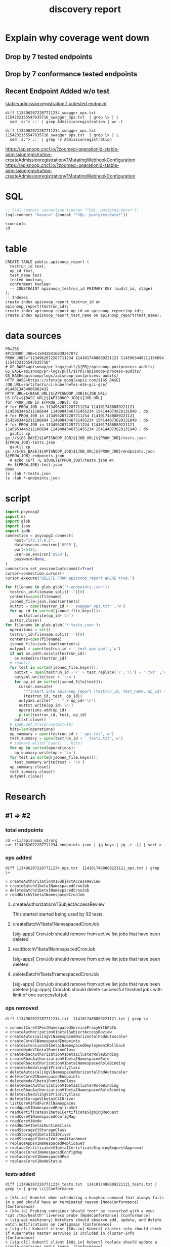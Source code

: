 #+TITLE: discovery report

* Explain why coverage went down
** Drop by 7 tested endpoints
** Drop by 7 conformance tested endpoints
** Recent Endpoint Added w/o test

[[https://apisnoop.cncf.io/?zoomed=category-stable-admissionregistration&bucket=apisnoop%252Flogs%252Fapisnoop-postprocess-audits%252F1154429316839247872%252Fartifacts%252Fci-kubernetes-e2e-gci-gce%252F1145963446211186694][stable/admissionregistration 1 untested endpoint]]
#+BEGIN_SRC shell
diff 1134962072287711234_swagger_ops.txt 1154232155547635716_swagger_ops.txt  | grep \> | \
  sed 's:^> ::' | grep Admissionregistration | wc -l
#+END_SRC

#+RESULTS:
#+begin_EXAMPLE
15
#+end_EXAMPLE

#+BEGIN_SRC shell
diff 1134962072287711234_swagger_ops.txt 1154232155547635716_swagger_ops.txt  | grep \> | \
  sed 's:^> ::' | grep -v Admissionregistration
#+END_SRC

#+RESULTS:
#+begin_EXAMPLE
createCoreV1NamespacedServiceAccountToken
#+end_EXAMPLE


https://apisnoop.cncf.io/?zoomed=operationId-stable-admissionregistration-createAdmissionregistrationV1MutatingWebhookConfiguration
https://apisnoop.cncf.io/?zoomed=operationId-stable-admissionregistration-createAdmissionregistrationV1MutatingWebhookConfiguration

* SQL
#+NAME: Start Postgresql Connection
#+BEGIN_SRC emacs-lisp :results silent
  ;; (sql-connect connection (concat "*SQL: postgres:data*"))
  (sql-connect "hasura" (concat "*SQL: postgres:data*"))
#+END_SRC

#+BEGIN_SRC sql-mode
  \conninfo
  \d
#+END_SRC

#+RESULTS:
#+begin_src sql-mode
You are connected to database "hh" as user "hh" on host "172.17.0.1" at port "5432".
SSL connection (protocol: TLSv1.3, cipher: TLS_AES_256_GCM_SHA384, bits: 256, compression: off)
            List of relations
 Schema |      Name       | Type  | Owner 
--------+-----------------+-------+-------
 public | api_operations  | table | hh
 public | apisnoop_report | table | hh
 public | audit_events    | table | hh
(3 rows)

#+end_src

* table 

#+BEGIN_SRC sql-mode :tangle ../hasura/migrations/30_table_apisnoop_report.up.sql
CREATE TABLE public.apisnoop_report (
  testrun_id text,
  op_id text,
  test_name text
  tested boolean,
  conformant boolean
  -- CONSTRAINT apisnoop_testrun_id PRIMARY KEY (audit_id, stage)
);
-- Indexes
create index apisnoop_report_testrun_id on apisnoop_report(testrun_id);
create index apisnoop_report_op_id on apisnoop_report(op_id);
create index apisnoop_report_test_name on apisnoop_report(test_name);
#+END_SRC

#+RESULTS:
#+begin_src sql-mode
CREATE TABLE
CREATE INDEX
CREATE INDEX
CREATE INDEX
#+end_src

* data sources
# https://storage.googleapis.com/apisnoop/pr-logs/pull/265/apisnoop-process-audits/1154175142012653568/build-log.txt
#+BEGIN_SRC shell
PR=265
APISNOOP_JOB=1154429316839247872
PROW_JOBS="1134962072287711234 1141017488889221121 1145963446211186694 1154232155547635716"
# GS_BASE=apisnoop/pr-logs/pull/${PR}/apisnoop-postprocess-audits/
GS_BASE=apisnoop/pr-logs/pull/${PR}/apisnoop-process-audits/
GS_BASE=apisnoop/logs/apisnoop-postprocess-audits/ 
HTTP_BASE=https://storage.googleapis.com/${GS_BASE}
JOB_URL=/artifacts/ci-kubernetes-e2e-gci-gce/
#144013434006802432 
HTTP_URL=${BASE_URL}${APISNOOP_JOB}${JOB_URL}
GS_URL=${BASE_URL}${APISNOOP_JOB}${JOB_URL}
for PROW_JOB in ${PROW_JOBS}; do
# for PROW_JOB in 1134962072287711234 1141017488889221121 1145963446211186694 1149004346751455234 154144073620131840 ; do
# for PROW_JOB in 1134962072287711234 1141017488889221121 1145963446211186694 1149004346751455234 154144073620131840 ; do
# for PROW_JOB in 1134962072287711234 1141017488889221121 1145963446211186694 1149004346751455234 154144073620131840 ; do
  gsutil cp gs://${GS_BASE}${APISNOOP_JOB}${JOB_URL}${PROW_JOB}/tests.json ${PROW_JOB}-tests.json
  gsutil cp gs://${GS_BASE}${APISNOOP_JOB}${JOB_URL}${PROW_JOB}/endpoints.json ${PROW_JOB}-endpoints.json
  # echo curl -L ${URL}${PROW_JOB}/tests.json #\
 #> ${PROW_JOB}-test.json
done
ls -lah *-tests.json
ls -lah *-endpoints.json
#+END_SRC

#+RESULTS:
#+begin_EXAMPLE
-rw-rw-r-- 1 hh hh 2.4M Jul 25 17:12 1134962072287711234-tests.json
-rw-rw-r-- 1 hh hh 2.4M Jul 25 17:12 1141017488889221121-tests.json
-rw-rw-r-- 1 hh hh 2.2M Jul 25 17:12 1145963446211186694-tests.json
-rw-rw-r-- 1 hh hh 2.2M Jul 25 17:12 1154232155547635716-tests.json
-rw-rw-r-- 1 hh hh 296K Jul 25 17:12 1134962072287711234-endpoints.json
-rw-rw-r-- 1 hh hh 295K Jul 25 17:12 1141017488889221121-endpoints.json
-rw-rw-r-- 1 hh hh 295K Jul 25 17:12 1145963446211186694-endpoints.json
-rw-rw-r-- 1 hh hh 302K Jul 25 17:12 1154232155547635716-endpoints.json
#+end_EXAMPLE

* script
# host='192.168.1.17',
#+NAME: import
#+BEGIN_SRC python :tangle foo.py
  import psycopg2
  import os
  import glob
  import json
  import ipdb
  connection = psycopg2.connect(
      host="172.17.0.1",
      database=os.environ['USER'],
      port=5432,
      user=os.environ['USER'],
      password=None,
  )
  connection.set_session(autocommit=True)
  cursor=connection.cursor()
  cursor.execute("DELETE FROM apisnoop_report WHERE true;")

  for filename in glob.glob('*-endpoints.json'):
    testrun_id=filename.split('-')[0]
    contents=open(filename)
    jsoned_file=json.load(contents)
    outtxt = open(testrun_id + '_swagger_ops.txt' ,'w')
    for op_id in sorted(jsoned_file.keys()):
        outtxt.write(op_id+'\n')
    outtxt.close()
  for filename in glob.glob('*-tests.json'):
    operations = set()
    testrun_id=filename.split('-')[0]
    contents=open(filename)
    jsoned_file=json.load(contents)
    outyaml = open(testrun_id + '_test_ops.yaml','w')
    if not os.path.exists(testrun_id):
      os.makedirs(testrun_id)
    #.read())
    for test in sorted(jsoned_file.keys()):
      outtxt = open(testrun_id +'/' + test.replace('/','\\') + '.txt' ,'w')
      outyaml.write(test + ':\n')
      for op_id in sorted(jsoned_file[test]):
        cursor.execute(
          """insert into apisnoop_report (testrun_id, test_name, op_id) values (%s, %s, %s);""",
          (testrun_id, test, op_id))
        outyaml.write("  - " + op_id+'\n')
        outtxt.write(op_id+'\n')
        operations.add(op_id)
        print(testrun_id, test, op_id)
      outtxt.close()
    # ipdb.set_trace(context=10)
    hits=len(operations)
    op_summary = open(testrun_id + '_ops.txt','w')
    test_summary = open(testrun_id + '_tests.txt','w')
    # summary.write("Count: ", hits)
    for op in sorted(operations):
      op_summary.write(op + '\n')
    for test in sorted(jsoned_file.keys()):
      test_summary.write(test + '\n')
    op_summary.close()
    test_summary.close()
    outyaml.close()
#+END_SRC

#+RESULTS:

* Research
** #1 => #2
*** total endpoints
#+BEGIN_SRC tmate
 cd ~/ii/apisnoop_v3/org
 cat 1134962072287711234-endpoints.json | jq keys | jq -r .[] | sort > 
#+END_SRC

*** ops added

#+NAME: endpoints added in #2
#+BEGIN_SRC shell
diff 1134962072287711234_ops.txt  1141017488889221121_ops.txt | grep \>
#+END_SRC

#+RESULTS: endpoints added in #2
#+begin_EXAMPLE
> createAuthorizationV1SubjectAccessReview
> createBatchV1beta1NamespacedCronJob
> deleteBatchV1beta1NamespacedCronJob
> readBatchV1beta1NamespacedCronJob
#+end_EXAMPLE


**** createAuthorizationV1SubjectAccessReview
This started started being used by 92 tests.
**** createBatchV1beta1NamespacedCronJob
[sig-apps] CronJob should remove from active list jobs that have been deleted
**** readBatchV1beta1NamespacedCronJob
[sig-apps] CronJob should remove from active list jobs that have been deleted
**** deleteBatchV1beta1NamespacedCronJob
[sig-apps] CronJob should remove from active list jobs that have been deleted
[sig-apps] CronJob should delete successful finished jobs with limit of one successful job

*** ops removed

#+NAME: removed in #2
#+BEGIN_SRC shell
diff 1134962072287711234.txt  1141017488889221121.txt | grep \<
#+END_SRC

#+RESULTS: removed in #2
#+begin_EXAMPLE
< connectCoreV1PostNamespacedServiceProxyWithPath
< createAuthorizationV1beta1SubjectAccessReview
< createAutoscalingV1NamespacedHorizontalPodAutoscaler
< createCoreV1NamespacedEndpoints
< createExtensionsV1beta1NamespacedDeploymentRollback
< createNodeV1beta1RuntimeClass
< createRbacAuthorizationV1beta1ClusterRoleBinding
< createRbacAuthorizationV1beta1NamespacedRole
< createRbacAuthorizationV1beta1NamespacedRoleBinding
< createSchedulingV1PriorityClass
< deleteAutoscalingV1NamespacedHorizontalPodAutoscaler
< deleteCoreV1NamespacedEndpoints
< deleteNodeV1beta1RuntimeClass
< deleteRbacAuthorizationV1beta1ClusterRoleBinding
< deleteRbacAuthorizationV1beta1NamespacedRoleBinding
< deleteSchedulingV1PriorityClass
< deleteStorageV1beta1CSIDriver
< listCoreV1PodForAllNamespaces
< readAppsV1NamespacedReplicaSet
< readCertificatesV1beta1CertificateSigningRequest
< readCoreV1NamespacedConfigMap
< readCoreV1Node
< readNodeV1beta1RuntimeClass
< readStorageV1StorageClass
< readStorageV1beta1CSIDriver
< readStorageV1beta1VolumeAttachment
< replaceAppsV1NamespacedReplicaSet
< replaceCertificatesV1beta1CertificateSigningRequestApproval
< replaceCoreV1NamespacedConfigMap
< replaceCoreV1NamespacedPod
< replaceCoreV1NodeStatus
#+end_EXAMPLE
*** tests added

#+NAME: conformance tests added in #2
#+BEGIN_SRC shell
diff 1134962072287711234_tests.txt  1141017488889221121_tests.txt | grep \> | grep \\\[Conformance
#+END_SRC

#+RESULTS: conformance tests added in #2
#+begin_EXAMPLE
> [k8s.io] Kubelet when scheduling a busybox command that always fails in a pod should have an terminated reason [NodeConformance] [Conformance]
> [k8s.io] Probing container should *not* be restarted with a exec "cat /tmp/health" liveness probe [NodeConformance] [Conformance]
> [sig-api-machinery] Watchers should observe add, update, and delete watch notifications on configmaps [Conformance]
> [sig-cli] Kubectl client [k8s.io] Kubectl cluster-info should check if Kubernetes master services is included in cluster-info  [Conformance]
> [sig-cli] Kubectl client [k8s.io] Kubectl replace should update a single-container pod's image  [Conformance]
> [sig-network] DNS should provide DNS for pods for Subdomain [Conformance]
> [sig-network] Networking Granular Checks: Pods should function for intra-pod communication: http [LinuxOnly] [NodeConformance] [Conformance]
> [sig-network] Services should provide secure master service  [Conformance]
> [sig-network] Services should serve a basic endpoint from pods  [Conformance]
> [sig-node] Downward API should provide default limits.cpu/memory from node allocatable [NodeConformance] [Conformance]
> [sig-storage] ConfigMap should be consumable from pods in volume with mappings and Item mode set [LinuxOnly] [NodeConformance] [Conformance]
> [sig-storage] ConfigMap should be consumable from pods in volume with mappings as non-root [LinuxOnly] [NodeConformance] [Conformance]
> [sig-storage] Downward API volume should provide node allocatable (cpu) as default cpu limit if the limit is not set [NodeConformance] [Conformance]
> [sig-storage] EmptyDir volumes should support (root,0644,tmpfs) [LinuxOnly] [NodeConformance] [Conformance]
> [sig-storage] EmptyDir volumes should support (root,0777,default) [LinuxOnly] [NodeConformance] [Conformance]
> [sig-storage] Projected configMap should be consumable from pods in volume [NodeConformance] [Conformance]
> [sig-storage] Projected secret optional updates should be reflected in volume [NodeConformance] [Conformance]
> [sig-storage] Secrets should be consumable from pods in volume with mappings and Item Mode set [LinuxOnly] [NodeConformance] [Conformance]
> [sig-storage] Subpath Atomic writer volumes should support subpaths with configmap pod with mountPath of existing file [LinuxOnly] [Conformance]
#+end_EXAMPLE

#+NAME: non-conformance tests added in #2
#+BEGIN_SRC shell
diff 1134962072287711234_tests.txt  1141017488889221121_tests.txt | grep \> | grep -v \\\[Conformance
#+END_SRC

#+RESULTS: non-conformance tests added in #2
#+begin_EXAMPLE
> [k8s.io] Container Runtime blackbox test when running a container with a new image should not be able to pull from private registry without secret [NodeConformance]
> [k8s.io] Container Runtime blackbox test when running a container with a new image should not be able to pull non-existing image from gcr.io [NodeConformance]
> [k8s.io] NodeLease when the NodeLease feature is enabled the kubelet should create and update a lease in the kube-node-lease namespace
> [k8s.io] Probing container should be restarted with a docker exec liveness probe with timeout 
> [k8s.io] Security Context When creating a pod with readOnlyRootFilesystem should run the container with readonly rootfs when readOnlyRootFilesystem=true [LinuxOnly] [NodeConformance]
> [k8s.io] Variable Expansion should allow substituting values in a volume subpath [sig-storage][NodeFeature:VolumeSubpathEnvExpansion]
> [k8s.io] [sig-node] Security Context should support pod.Spec.SecurityContext.RunAsUser And pod.Spec.SecurityContext.RunAsGroup [LinuxOnly]
> [k8s.io] [sig-node] Security Context should support pod.Spec.SecurityContext.SupplementalGroups [LinuxOnly]
> [sig-api-machinery] AdmissionWebhook Should mutate configmap
> [sig-api-machinery] Discovery Custom resource should have storage version hash
> [sig-api-machinery] Garbage collector should delete jobs and pods created by cronjob
> [sig-api-machinery] Garbage collector should orphan pods created by rc if deleteOptions.OrphanDependents is nil
> [sig-api-machinery] Garbage collector should support cascading deletion of custom resources
> [sig-api-machinery] ResourceQuota should create a ResourceQuota and capture the life of a configMap.
> [sig-api-machinery] ResourceQuota should create a ResourceQuota and capture the life of a secret.
> [sig-api-machinery] Servers with support for Table transformation should return generic metadata details across all namespaces for nodes
> [sig-apps] CronJob should delete successful finished jobs with limit of one successful job
> [sig-apps] CronJob should remove from active list jobs that have been deleted
> [sig-apps] CronJob should schedule multiple jobs concurrently
< [sig-apps] DisruptionController evictions: enough pods, absolute => should allow an eviction
> [sig-apps] Deployment iterative rollouts should eventually progress
> [sig-apps] DisruptionController evictions: maxUnavailable deny evictions, integer => should not allow an eviction
> [sig-apps] DisruptionController evictions: too few pods, absolute => should not allow an eviction
> [sig-apps] Job should run a job to completion when tasks sometimes fail and are not locally restarted
> [sig-auth] PodSecurityPolicy should enforce the restricted policy.PodSecurityPolicy
> [sig-cli] Kubectl Port forwarding [k8s.io] With a server listening on 0.0.0.0 should support forwarding over websockets
> [sig-cli] Kubectl Port forwarding [k8s.io] With a server listening on localhost should support forwarding over websockets
> [sig-cli] Kubectl client [k8s.io] Kubectl client-side validation should create/apply a valid CR for CRD with validation schema
> [sig-cli] Kubectl client [k8s.io] Simple pod should return command exit codes
> [sig-cli] Kubectl client [k8s.io] Simple pod should support exec through an HTTP proxy
> [sig-network] Firewall rule should have correct firewall rules for e2e cluster
> [sig-network] Services should be able to switch session affinity for service with type clusterIP
> [sig-network] Services should be able to update NodePorts with two same port numbers but different protocols
> [sig-network] Services should be rejected when no endpoints exist
> [sig-network] Services should have session affinity work for service with type clusterIP
> [sig-network] [sig-windows] Networking Granular Checks: Pods should function for node-pod communication: udp
> [sig-scheduling] Multi-AZ Clusters should spread the pods of a replication controller across zones
> [sig-scheduling] Multi-AZ Clusters should spread the pods of a service across zones
> [sig-storage] CSI Volumes [Driver: csi-hostpath-v0] [Testpattern: Dynamic PV (default fs)] subPath should be able to unmount after the subpath directory is deleted
> [sig-storage] CSI Volumes [Driver: csi-hostpath-v0] [Testpattern: Dynamic PV (default fs)] subPath should support existing directory
> [sig-storage] CSI Volumes [Driver: csi-hostpath-v0] [Testpattern: Dynamic PV (default fs)] subPath should support existing single file [LinuxOnly]
> [sig-storage] CSI Volumes [Driver: csi-hostpath-v0] [Testpattern: Dynamic PV (default fs)] subPath should support file as subpath [LinuxOnly]
> [sig-storage] CSI Volumes [Driver: csi-hostpath-v0] [Testpattern: Dynamic PV (filesystem volmode)] volumeMode should create sc, pod, pv, and pvc, read/write to the pv, and delete all created resources
> [sig-storage] CSI Volumes [Driver: csi-hostpath] [Testpattern: Dynamic PV (default fs)] provisioning should access volume from different nodes
> [sig-storage] CSI Volumes [Driver: csi-hostpath] [Testpattern: Dynamic PV (default fs)] provisioning should provision storage with mount options
> [sig-storage] GCP Volumes NFSv3 should be mountable for NFSv3
> [sig-storage] In-tree Volumes [Driver: emptydir] [Testpattern: Inline-volume (default fs)] subPath should support file as subpath [LinuxOnly]
> [sig-storage] In-tree Volumes [Driver: emptydir] [Testpattern: Inline-volume (default fs)] subPath should support non-existent path
> [sig-storage] In-tree Volumes [Driver: gcepd] [Testpattern: Dynamic PV (filesystem volmode)] volumeMode should create sc, pod, pv, and pvc, read/write to the pv, and delete all created resources
> [sig-storage] In-tree Volumes [Driver: gcepd] [Testpattern: Inline-volume (default fs)] subPath should support readOnly directory specified in the volumeMount
> [sig-storage] In-tree Volumes [Driver: gcepd] [Testpattern: Inline-volume (ext3)] volumes should allow exec of files on the volume
> [sig-storage] In-tree Volumes [Driver: gcepd] [Testpattern: Pre-provisioned PV (ext3)] volumes should allow exec of files on the volume
> [sig-storage] In-tree Volumes [Driver: gluster] [Testpattern: Inline-volume (default fs)] subPath should support non-existent path
> [sig-storage] In-tree Volumes [Driver: hostPathSymlink] [Testpattern: Inline-volume (default fs)] subPath should support readOnly directory specified in the volumeMount
> [sig-storage] In-tree Volumes [Driver: hostPathSymlink] [Testpattern: Inline-volume (default fs)] volumes should allow exec of files on the volume
> [sig-storage] In-tree Volumes [Driver: hostPathSymlink] [Testpattern: Inline-volume (default fs)] volumes should be mountable
> [sig-storage] In-tree Volumes [Driver: hostPath] [Testpattern: Inline-volume (default fs)] subPath should be able to unmount after the subpath directory is deleted
> [sig-storage] In-tree Volumes [Driver: local][LocalVolumeType: block] [Testpattern: Pre-provisioned PV (default fs)] subPath should support existing single file [LinuxOnly]
> [sig-storage] In-tree Volumes [Driver: local][LocalVolumeType: block] [Testpattern: Pre-provisioned PV (ext4)] volumes should allow exec of files on the volume
> [sig-storage] In-tree Volumes [Driver: local][LocalVolumeType: blockfs] [Testpattern: Pre-provisioned PV (default fs)] subPath should support readOnly file specified in the volumeMount [LinuxOnly]
> [sig-storage] In-tree Volumes [Driver: local][LocalVolumeType: dir-bindmounted] [Testpattern: Pre-provisioned PV (default fs)] subPath should support existing directories when readOnly specified in the volumeSource
> [sig-storage] In-tree Volumes [Driver: local][LocalVolumeType: dir-bindmounted] [Testpattern: Pre-provisioned PV (default fs)] subPath should support existing directory
> [sig-storage] In-tree Volumes [Driver: local][LocalVolumeType: dir-bindmounted] [Testpattern: Pre-provisioned PV (default fs)] subPath should support readOnly file specified in the volumeMount [LinuxOnly]
> [sig-storage] In-tree Volumes [Driver: local][LocalVolumeType: dir-link-bindmounted] [Testpattern: Pre-provisioned PV (default fs)] volumes should allow exec of files on the volume
> [sig-storage] In-tree Volumes [Driver: local][LocalVolumeType: dir-link] [Testpattern: Pre-provisioned PV (default fs)] subPath should be able to unmount after the subpath directory is deleted
> [sig-storage] In-tree Volumes [Driver: local][LocalVolumeType: dir] [Testpattern: Pre-provisioned PV (default fs)] subPath should support existing directory
> [sig-storage] In-tree Volumes [Driver: nfs] [Testpattern: Dynamic PV (default fs)] subPath should support non-existent path
> [sig-storage] In-tree Volumes [Driver: nfs] [Testpattern: Dynamic PV (default fs)] subPath should support readOnly directory specified in the volumeMount
> [sig-storage] In-tree Volumes [Driver: nfs] [Testpattern: Dynamic PV (default fs)] volumes should allow exec of files on the volume
> [sig-storage] In-tree Volumes [Driver: nfs] [Testpattern: Pre-provisioned PV (default fs)] subPath should support file as subpath [LinuxOnly]
> [sig-storage] PVC Protection Verify that PVC in active use by a pod is not removed immediately
> [sig-storage] PersistentVolumes-local  [Volume type: block] Set fsGroup for local volume should set different fsGroup for second pod if first pod is deleted
> [sig-storage] PersistentVolumes-local  [Volume type: blockfswithoutformat] Set fsGroup for local volume should set different fsGroup for second pod if first pod is deleted
> [sig-storage] PersistentVolumes-local  [Volume type: dir-link-bindmounted] One pod requesting one prebound PVC should be able to mount volume and read from pod1
> [sig-storage] Volume Placement should create and delete pod with multiple volumes from same datastore
> [sig-storage] Volume Placement should create and delete pod with the same volume source attach/detach to different worker nodes
> [sig-storage] Zone Support Verify PVC creation with invalid zone specified in storage class fails
#+end_EXAMPLE

#
*** tests promoted to conformance => conformance.txt?

#+NAME: conformance tests added in #2
#+BEGIN_SRC shell
diff 1134962072287711234_tests.txt  1141017488889221121_tests.txt | grep \> | grep \\\[Conformance
#+END_SRC

#+RESULTS: conformance tests added in #2
#+begin_EXAMPLE
> [k8s.io] Kubelet when scheduling a busybox command that always fails in a pod should have an terminated reason [NodeConformance] [Conformance]
> [k8s.io] Probing container should *not* be restarted with a exec "cat /tmp/health" liveness probe [NodeConformance] [Conformance]
> [sig-api-machinery] Watchers should observe add, update, and delete watch notifications on configmaps [Conformance]
> [sig-cli] Kubectl client [k8s.io] Kubectl cluster-info should check if Kubernetes master services is included in cluster-info  [Conformance]
> [sig-cli] Kubectl client [k8s.io] Kubectl replace should update a single-container pod's image  [Conformance]
> [sig-network] DNS should provide DNS for pods for Subdomain [Conformance]
> [sig-network] Networking Granular Checks: Pods should function for intra-pod communication: http [LinuxOnly] [NodeConformance] [Conformance]
> [sig-network] Services should provide secure master service  [Conformance]
> [sig-network] Services should serve a basic endpoint from pods  [Conformance]
> [sig-node] Downward API should provide default limits.cpu/memory from node allocatable [NodeConformance] [Conformance]
> [sig-storage] ConfigMap should be consumable from pods in volume with mappings and Item mode set [LinuxOnly] [NodeConformance] [Conformance]
> [sig-storage] ConfigMap should be consumable from pods in volume with mappings as non-root [LinuxOnly] [NodeConformance] [Conformance]
> [sig-storage] Downward API volume should provide node allocatable (cpu) as default cpu limit if the limit is not set [NodeConformance] [Conformance]
> [sig-storage] EmptyDir volumes should support (root,0644,tmpfs) [LinuxOnly] [NodeConformance] [Conformance]
> [sig-storage] EmptyDir volumes should support (root,0777,default) [LinuxOnly] [NodeConformance] [Conformance]
> [sig-storage] Projected configMap should be consumable from pods in volume [NodeConformance] [Conformance]
> [sig-storage] Projected secret optional updates should be reflected in volume [NodeConformance] [Conformance]
> [sig-storage] Secrets should be consumable from pods in volume with mappings and Item Mode set [LinuxOnly] [NodeConformance] [Conformance]
> [sig-storage] Subpath Atomic writer volumes should support subpaths with configmap pod with mountPath of existing file [LinuxOnly] [Conformance]
#+end_EXAMPLE

#+NAME: non-conformance tests added in #2
#+BEGIN_SRC shell
diff 1134962072287711234_tests.txt  1141017488889221121_tests.txt | grep \> | grep -v \\\[Conformance
#+END_SRC

#+RESULTS: non-conformance tests added in #2
#+begin_EXAMPLE
> [k8s.io] Container Runtime blackbox test when running a container with a new image should not be able to pull from private registry without secret [NodeConformance]
> [k8s.io] Container Runtime blackbox test when running a container with a new image should not be able to pull non-existing image from gcr.io [NodeConformance]
> [k8s.io] NodeLease when the NodeLease feature is enabled the kubelet should create and update a lease in the kube-node-lease namespace
> [k8s.io] Probing container should be restarted with a docker exec liveness probe with timeout 
> [k8s.io] Security Context When creating a pod with readOnlyRootFilesystem should run the container with readonly rootfs when readOnlyRootFilesystem=true [LinuxOnly] [NodeConformance]
> [k8s.io] Variable Expansion should allow substituting values in a volume subpath [sig-storage][NodeFeature:VolumeSubpathEnvExpansion]
> [k8s.io] [sig-node] Security Context should support pod.Spec.SecurityContext.RunAsUser And pod.Spec.SecurityContext.RunAsGroup [LinuxOnly]
> [k8s.io] [sig-node] Security Context should support pod.Spec.SecurityContext.SupplementalGroups [LinuxOnly]
> [sig-api-machinery] AdmissionWebhook Should mutate configmap
> [sig-api-machinery] Discovery Custom resource should have storage version hash
> [sig-api-machinery] Garbage collector should delete jobs and pods created by cronjob
> [sig-api-machinery] Garbage collector should orphan pods created by rc if deleteOptions.OrphanDependents is nil
> [sig-api-machinery] Garbage collector should support cascading deletion of custom resources
> [sig-api-machinery] ResourceQuota should create a ResourceQuota and capture the life of a configMap.
> [sig-api-machinery] ResourceQuota should create a ResourceQuota and capture the life of a secret.
> [sig-api-machinery] Servers with support for Table transformation should return generic metadata details across all namespaces for nodes
> [sig-apps] CronJob should delete successful finished jobs with limit of one successful job
> [sig-apps] CronJob should remove from active list jobs that have been deleted
> [sig-apps] CronJob should schedule multiple jobs concurrently
< [sig-apps] DisruptionController evictions: enough pods, absolute => should allow an eviction
> [sig-apps] Deployment iterative rollouts should eventually progress
> [sig-apps] DisruptionController evictions: maxUnavailable deny evictions, integer => should not allow an eviction
> [sig-apps] DisruptionController evictions: too few pods, absolute => should not allow an eviction
> [sig-apps] Job should run a job to completion when tasks sometimes fail and are not locally restarted
> [sig-auth] PodSecurityPolicy should enforce the restricted policy.PodSecurityPolicy
> [sig-cli] Kubectl Port forwarding [k8s.io] With a server listening on 0.0.0.0 should support forwarding over websockets
> [sig-cli] Kubectl Port forwarding [k8s.io] With a server listening on localhost should support forwarding over websockets
> [sig-cli] Kubectl client [k8s.io] Kubectl client-side validation should create/apply a valid CR for CRD with validation schema
> [sig-cli] Kubectl client [k8s.io] Simple pod should return command exit codes
> [sig-cli] Kubectl client [k8s.io] Simple pod should support exec through an HTTP proxy
> [sig-network] Firewall rule should have correct firewall rules for e2e cluster
> [sig-network] Services should be able to switch session affinity for service with type clusterIP
> [sig-network] Services should be able to update NodePorts with two same port numbers but different protocols
> [sig-network] Services should be rejected when no endpoints exist
> [sig-network] Services should have session affinity work for service with type clusterIP
> [sig-network] [sig-windows] Networking Granular Checks: Pods should function for node-pod communication: udp
> [sig-scheduling] Multi-AZ Clusters should spread the pods of a replication controller across zones
> [sig-scheduling] Multi-AZ Clusters should spread the pods of a service across zones
> [sig-storage] CSI Volumes [Driver: csi-hostpath-v0] [Testpattern: Dynamic PV (default fs)] subPath should be able to unmount after the subpath directory is deleted
> [sig-storage] CSI Volumes [Driver: csi-hostpath-v0] [Testpattern: Dynamic PV (default fs)] subPath should support existing directory
> [sig-storage] CSI Volumes [Driver: csi-hostpath-v0] [Testpattern: Dynamic PV (default fs)] subPath should support existing single file [LinuxOnly]
> [sig-storage] CSI Volumes [Driver: csi-hostpath-v0] [Testpattern: Dynamic PV (default fs)] subPath should support file as subpath [LinuxOnly]
> [sig-storage] CSI Volumes [Driver: csi-hostpath-v0] [Testpattern: Dynamic PV (filesystem volmode)] volumeMode should create sc, pod, pv, and pvc, read/write to the pv, and delete all created resources
> [sig-storage] CSI Volumes [Driver: csi-hostpath] [Testpattern: Dynamic PV (default fs)] provisioning should access volume from different nodes
> [sig-storage] CSI Volumes [Driver: csi-hostpath] [Testpattern: Dynamic PV (default fs)] provisioning should provision storage with mount options
> [sig-storage] GCP Volumes NFSv3 should be mountable for NFSv3
> [sig-storage] In-tree Volumes [Driver: emptydir] [Testpattern: Inline-volume (default fs)] subPath should support file as subpath [LinuxOnly]
> [sig-storage] In-tree Volumes [Driver: emptydir] [Testpattern: Inline-volume (default fs)] subPath should support non-existent path
> [sig-storage] In-tree Volumes [Driver: gcepd] [Testpattern: Dynamic PV (filesystem volmode)] volumeMode should create sc, pod, pv, and pvc, read/write to the pv, and delete all created resources
> [sig-storage] In-tree Volumes [Driver: gcepd] [Testpattern: Inline-volume (default fs)] subPath should support readOnly directory specified in the volumeMount
> [sig-storage] In-tree Volumes [Driver: gcepd] [Testpattern: Inline-volume (ext3)] volumes should allow exec of files on the volume
> [sig-storage] In-tree Volumes [Driver: gcepd] [Testpattern: Pre-provisioned PV (ext3)] volumes should allow exec of files on the volume
> [sig-storage] In-tree Volumes [Driver: gluster] [Testpattern: Inline-volume (default fs)] subPath should support non-existent path
> [sig-storage] In-tree Volumes [Driver: hostPathSymlink] [Testpattern: Inline-volume (default fs)] subPath should support readOnly directory specified in the volumeMount
> [sig-storage] In-tree Volumes [Driver: hostPathSymlink] [Testpattern: Inline-volume (default fs)] volumes should allow exec of files on the volume
> [sig-storage] In-tree Volumes [Driver: hostPathSymlink] [Testpattern: Inline-volume (default fs)] volumes should be mountable
> [sig-storage] In-tree Volumes [Driver: hostPath] [Testpattern: Inline-volume (default fs)] subPath should be able to unmount after the subpath directory is deleted
> [sig-storage] In-tree Volumes [Driver: local][LocalVolumeType: block] [Testpattern: Pre-provisioned PV (default fs)] subPath should support existing single file [LinuxOnly]
> [sig-storage] In-tree Volumes [Driver: local][LocalVolumeType: block] [Testpattern: Pre-provisioned PV (ext4)] volumes should allow exec of files on the volume
> [sig-storage] In-tree Volumes [Driver: local][LocalVolumeType: blockfs] [Testpattern: Pre-provisioned PV (default fs)] subPath should support readOnly file specified in the volumeMount [LinuxOnly]
> [sig-storage] In-tree Volumes [Driver: local][LocalVolumeType: dir-bindmounted] [Testpattern: Pre-provisioned PV (default fs)] subPath should support existing directories when readOnly specified in the volumeSource
> [sig-storage] In-tree Volumes [Driver: local][LocalVolumeType: dir-bindmounted] [Testpattern: Pre-provisioned PV (default fs)] subPath should support existing directory
> [sig-storage] In-tree Volumes [Driver: local][LocalVolumeType: dir-bindmounted] [Testpattern: Pre-provisioned PV (default fs)] subPath should support readOnly file specified in the volumeMount [LinuxOnly]
> [sig-storage] In-tree Volumes [Driver: local][LocalVolumeType: dir-link-bindmounted] [Testpattern: Pre-provisioned PV (default fs)] volumes should allow exec of files on the volume
> [sig-storage] In-tree Volumes [Driver: local][LocalVolumeType: dir-link] [Testpattern: Pre-provisioned PV (default fs)] subPath should be able to unmount after the subpath directory is deleted
> [sig-storage] In-tree Volumes [Driver: local][LocalVolumeType: dir] [Testpattern: Pre-provisioned PV (default fs)] subPath should support existing directory
> [sig-storage] In-tree Volumes [Driver: nfs] [Testpattern: Dynamic PV (default fs)] subPath should support non-existent path
> [sig-storage] In-tree Volumes [Driver: nfs] [Testpattern: Dynamic PV (default fs)] subPath should support readOnly directory specified in the volumeMount
> [sig-storage] In-tree Volumes [Driver: nfs] [Testpattern: Dynamic PV (default fs)] volumes should allow exec of files on the volume
> [sig-storage] In-tree Volumes [Driver: nfs] [Testpattern: Pre-provisioned PV (default fs)] subPath should support file as subpath [LinuxOnly]
> [sig-storage] PVC Protection Verify that PVC in active use by a pod is not removed immediately
> [sig-storage] PersistentVolumes-local  [Volume type: block] Set fsGroup for local volume should set different fsGroup for second pod if first pod is deleted
> [sig-storage] PersistentVolumes-local  [Volume type: blockfswithoutformat] Set fsGroup for local volume should set different fsGroup for second pod if first pod is deleted
> [sig-storage] PersistentVolumes-local  [Volume type: dir-link-bindmounted] One pod requesting one prebound PVC should be able to mount volume and read from pod1
> [sig-storage] Volume Placement should create and delete pod with multiple volumes from same datastore
> [sig-storage] Volume Placement should create and delete pod with the same volume source attach/detach to different worker nodes
> [sig-storage] Zone Support Verify PVC creation with invalid zone specified in storage class fails
#+end_EXAMPLE

#
** #2 => #3
*** added
#+NAME: added in #3
#+BEGIN_SRC shell
  diff 1141017488889221121.txt 1145963446211186694.txt | grep \>
#+END_SRC

#+RESULTS: added in #3
#+begin_EXAMPLE
> connectCoreV1PostNamespacedServiceProxyWithPath
> createCoreV1NamespacedEndpoints
> deleteAutoscalingV1NamespacedHorizontalPodAutoscaler
> deleteCoreV1NamespacedEndpoints
> deleteStorageV1beta1CSIDriver
> patchCoreV1NamespacedPod
> patchCoreV1Node
> readAppsV1NamespacedReplicaSet
> readStorageV1StorageClass
> readStorageV1beta1CSIDriver
> replaceAppsV1NamespacedReplicaSet
> replaceCoreV1NamespacedPersistentVolumeClaim
> replaceCoreV1NamespacedPod
#+end_EXAMPLE

*** removed
#+NAME: removed in #3
#+BEGIN_SRC shell
  diff 1141017488889221121.txt 1145963446211186694.txt | grep \<
#+END_SRC

#+RESULTS: removed in #3
#+begin_EXAMPLE
< createAdmissionregistrationV1beta1MutatingWebhookConfiguration
< createAdmissionregistrationV1beta1ValidatingWebhookConfiguration
< createBatchV1NamespacedJob
< createCoreV1NamespacedPodEviction
< createPolicyV1beta1NamespacedPodDisruptionBudget
< createPolicyV1beta1PodSecurityPolicy
< deleteAdmissionregistrationV1beta1MutatingWebhookConfiguration
< deleteAdmissionregistrationV1beta1ValidatingWebhookConfiguration
< deleteBatchV1NamespacedJob
< deleteCoreV1NamespacedConfigMap
< deleteCoreV1NamespacedSecret
< deletePolicyV1beta1PodSecurityPolicy
< getAppsV1beta1APIResources
< getAppsV1beta2APIResources
< listAdmissionregistrationV1beta1ValidatingWebhookConfiguration
< listExtensionsV1beta1NamespacedDaemonSet
< listExtensionsV1beta1NamespacedDeployment
< listExtensionsV1beta1NamespacedNetworkPolicy
< listExtensionsV1beta1NamespacedReplicaSet
< listStorageV1StorageClass
< readBatchV1NamespacedJob
< readBatchV1beta1NamespacedCronJob
< readCoordinationV1beta1NamespacedLease
< readPolicyV1beta1NamespacedPodDisruptionBudget
< replaceAppsV1NamespacedDeployment
< replaceAppsV1NamespacedStatefulSet
< replacePolicyV1beta1NamespacedPodDisruptionBudget
#+end_EXAMPLE

** #3 => #4
*** added
#+NAME: added in #4
#+BEGIN_SRC shell
diff 1145963446211186694.txt 1149004346751455234.txt | grep \>
#+END_SRC

#+RESULTS: added in #4
#+begin_EXAMPLE
> createAdmissionregistrationV1beta1MutatingWebhookConfiguration
> createBatchV1NamespacedJob
> createNodeV1beta1RuntimeClass
> deleteAdmissionregistrationV1beta1MutatingWebhookConfiguration
> deleteCoreV1NamespacedConfigMap
> deleteCoreV1NamespacedSecret
> deletePolicyV1beta1PodSecurityPolicy
> listAdmissionregistrationV1beta1ValidatingWebhookConfiguration
> listBatchV2alpha1NamespacedCronJob
> listStorageV1StorageClass
> readBatchV1NamespacedJob
> readBatchV1beta1NamespacedCronJob
> readCoreV1NamespacedConfigMap
> readCoreV1NamespacedSecret
> readCoreV1NamespacedServiceAccount
> readCoreV1Node
> replaceAppsV1NamespacedStatefulSet
> replaceCoreV1NamespacedConfigMap
> replaceCoreV1NamespacedServiceAccount
> replaceCoreV1Node
#+end_EXAMPLE

*** removed
#+NAME: removed in #4
#+BEGIN_SRC shell
diff 1145963446211186694.txt 1149004346751455234.txt | grep \<
#+END_SRC

#+RESULTS: removed in #4
#+begin_EXAMPLE
< connectCoreV1PostNamespacedServiceProxyWithPath
< createAppsV1NamespacedReplicaSet
< createBatchV1beta1NamespacedCronJob
< createCoreV1NamespacedResourceQuota
< deleteAutoscalingV1NamespacedHorizontalPodAutoscaler
< deleteStorageV1beta1CSIDriver
< patchCoreV1NamespacedPod
< patchCoreV1Node
< readAppsV1NamespacedReplicaSet
< readCoreV1NamespacedEndpoints
< readCoreV1NamespacedResourceQuota
< readCoreV1NamespacedService
< readStorageV1StorageClass
< readStorageV1beta1CSIDriver
< replaceAppsV1NamespacedReplicaSet
< replaceCoreV1NamespacedPersistentVolumeClaim
< replaceCoreV1NamespacedService
#+end_EXAMPLE
